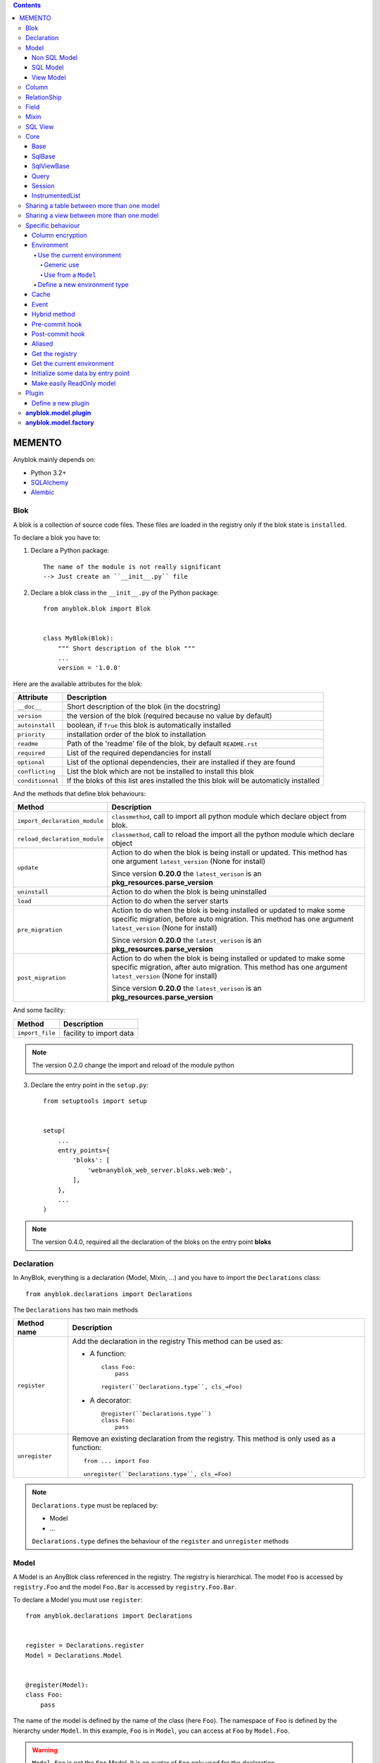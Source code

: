 .. This file is a part of the AnyBlok project
..
..    Copyright (C) 2016 Jean-Sebastien SUZANNE <jssuzanne@anybox.fr>
..
.. This Source Code Form is subject to the terms of the Mozilla Public License,
.. v. 2.0. If a copy of the MPL was not distributed with this file,You can
.. obtain one at http://mozilla.org/MPL/2.0/.

.. contents::

MEMENTO
=======

Anyblok mainly depends on:

* Python 3.2+
* `SQLAlchemy <http://www.sqlalchemy.org>`_
* `Alembic <http://alembic.readthedocs.org/en/latest/>`_

Blok
----

A blok is a collection of source code files. These files are loaded in the registry
only if the blok state is ``installed``.

To declare a blok you have to:

1) Declare a Python package::

    The name of the module is not really significant
    --> Just create an ``__init__.py`` file

2) Declare a blok class in the ``__init__.py`` of the Python package::

    from anyblok.blok import Blok


    class MyBlok(Blok):
        """ Short description of the blok """
        ...
        version = '1.0.0'


Here are the available attributes for the blok:

+-----------------------+-----------------------------------------------------+
| Attribute             | Description                                         |
+=======================+=====================================================+
| ``__doc__``           | Short description of the blok (in the docstring)    |
+-----------------------+-----------------------------------------------------+
| ``version``           | the version of the blok (required because no value  |
|                       | by default)                                         |
+-----------------------+-----------------------------------------------------+
| ``autoinstall``       | boolean, if ``True`` this blok is automatically     |
|                       | installed                                           |
+-----------------------+-----------------------------------------------------+
| ``priority``          | installation order of the blok to installation      |
+-----------------------+-----------------------------------------------------+
| ``readme``            | Path of the 'readme' file of the blok, by default   |
|                       | ``README.rst``                                      |
+-----------------------+-----------------------------------------------------+
| ``required``          | List of the required dependancies for install       |
+-----------------------+-----------------------------------------------------+
| ``optional``          | List of the optional dependencies, their are        |
|                       | installed if they are found                         |
+-----------------------+-----------------------------------------------------+
| ``conflicting``       | List the blok which are not be installed to install |
|                       | this blok                                           |
+-----------------------+-----------------------------------------------------+
| ``conditionnal``      | If the bloks of this list ares installed the this   |
|                       | blok will be automaticly installed                  |
+-----------------------+-----------------------------------------------------+

And the methods that define blok behaviours:

+-------------------------------+---------------------------------------------+
| Method                        | Description                                 |
+===============================+=============================================+
| ``import_declaration_module`` | ``classmethod``, call to import all python  |
|                               | module which declare object from blok.      |
+-------------------------------+---------------------------------------------+
| ``reload_declaration_module`` | ``classmethod``, call to reload the import  |
|                               | all the python module which declare object  |
+-------------------------------+---------------------------------------------+
| ``update``                    | Action to do when the blok is being         |
|                               | install or updated. This method has one     |
|                               | argument ``latest_version`` (None for       |
|                               | install)                                    |
|                               |                                             |
|                               | Since version **0.20.0** the                |
|                               | ``latest_verison`` is an                    |
|                               | **pkg_resources.parse_version**             |
+-------------------------------+---------------------------------------------+
| ``uninstall``                 | Action to do when the blok is being         |
|                               | uninstalled                                 |
+-------------------------------+---------------------------------------------+
| ``load``                      | Action to do when the server starts         |
+-------------------------------+---------------------------------------------+
| ``pre_migration``             | Action to do when the blok is being         |
|                               | installed or updated to make some specific  |
|                               | migration, before auto migration.           |
|                               | This method has one argument                |
|                               | ``latest_version`` (None for install)       |
|                               |                                             |
|                               | Since version **0.20.0** the                |
|                               | ``latest_verison`` is an                    |
|                               | **pkg_resources.parse_version**             |
+-------------------------------+---------------------------------------------+
| ``post_migration``            | Action to do when the blok is being         |
|                               | installed or updated to make some specific  |
|                               | migration, after auto migration.            |
|                               | This method has one argument                |
|                               | ``latest_version`` (None for install)       |
|                               |                                             |
|                               | Since version **0.20.0** the                |
|                               | ``latest_verison`` is an                    |
|                               | **pkg_resources.parse_version**             |
+-------------------------------+---------------------------------------------+

And some facility:

+-------------------------------+---------------------------------------------+
| Method                        | Description                                 |
+===============================+=============================================+
| ``import_file``               | facility to import data                     |
+-------------------------------+---------------------------------------------+

.. note::

    The version 0.2.0 change the import and reload of the module python

3) Declare the entry point in the ``setup.py``::

    from setuptools import setup


    setup(
        ...
        entry_points={
            'bloks': [
                'web=anyblok_web_server.bloks.web:Web',
            ],
        },
        ...
    )

.. note::

    The version 0.4.0, required all the declaration of the bloks on the entry
    point **bloks**

Declaration
-----------

In AnyBlok, everything is a declaration (Model, Mixin, ...) and you have to
import the ``Declarations`` class::

    from anyblok.declarations import Declarations

The ``Declarations`` has two main methods

+---------------------+-------------------------------------------------------+
| Method name         | Description                                           |
+=====================+=======================================================+
| ``register``        | Add the declaration in the registry                   |
|                     | This method can be used as:                           |
|                     |                                                       |
|                     | * A function::                                        |
|                     |                                                       |
|                     |    class Foo:                                         |
|                     |        pass                                           |
|                     |                                                       |
|                     |    register(``Declarations.type``, cls_=Foo)          |
|                     |                                                       |
|                     | * A decorator::                                       |
|                     |                                                       |
|                     |    @register(``Declarations.type``)                   |
|                     |    class Foo:                                         |
|                     |        pass                                           |
|                     |                                                       |
+---------------------+-------------------------------------------------------+
| ``unregister``      | Remove an existing declaration from the registry.     |
|                     | This method is only used as a function::              |
|                     |                                                       |
|                     |    from ... import Foo                                |
|                     |                                                       |
|                     |    unregister(``Declarations.type``, cls_=Foo)        |
|                     |                                                       |
+---------------------+-------------------------------------------------------+

.. note::

    ``Declarations.type`` must be replaced by:

    * Model
    * ...

    ``Declarations.type`` defines the behaviour of the ``register`` and
    ``unregister`` methods

Model
-----

A Model is an AnyBlok class referenced in the registry. The registry is
hierarchical. The model ``Foo`` is accessed by ``registry.Foo`` and the model
``Foo.Bar`` is accessed by ``registry.Foo.Bar``.

To declare a Model you must use ``register``::

    from anyblok.declarations import Declarations


    register = Declarations.register
    Model = Declarations.Model


    @register(Model):
    class Foo:
        pass

The name of the model is defined by the name of the class (here ``Foo``).
The namespace of ``Foo`` is defined by the hierarchy under ``Model``. In this
example, ``Foo`` is in ``Model``, you can access at ``Foo`` by ``Model.Foo``.

.. warning::

    ``Model.Foo`` is not the ``Foo`` Model. It is an avatar of ``Foo`` only
    used for the declaration.

If you define the ``Bar`` model, under the ``Foo`` model, you should write::

    @register(Model.Foo)
    class Bar:
        """ Description of the model """
        pass

.. note::

    The description is used by the model System.Model to describe the model

The declaration name of ``Bar`` is ``Model.Foo.Bar``. The namespace of
``Bar`` in the registry is ``Foo.Bar``. The namespace of ``Foo`` in the
registry is ``Foo``::

    Foo = registry.Foo
    Bar = registry.Foo.Bar

Some models have a table in the database. The name of the table is by default the
namespace in lowercase with ``.`` replaced with ``.``.

.. note::

    The registry is accessible only in the method of the models::

        @register(Model)
        class Foo:

            def myMethod(self):
                registry = self.registry
                Foo = registry.Foo

The main goal of AnyBlok is not only to add models in the registry, but also
to easily overload these models. The declaration stores the Python class in
the registry. If one model already exist then the second declaration of this
model overloads the first model::

    @register(Model)
    class Foo:
        x = 1


    @register(Model)
    class Foo:
        x = 2


    ------------------------------------------

    Foo = registry.Foo
    assert Foo.x == 2

Here are the parameters of the ``register`` method for ``Model``:

+-------------+---------------------------------------------------------------+
| Param       | Description                                                   |
+=============+===============================================================+
| cls\_       | Define the real class if ``register`` is used as a            |
|             | function not as a decorator                                   |
+-------------+---------------------------------------------------------------+
| name\_      | Overload the name of the class::                              |
|             |                                                               |
|             |    @register(Model, name_='Bar')                              |
|             |    class Foo:                                                 |
|             |        pass                                                   |
|             |                                                               |
|             |   Declarations.Bar                                            |
|             |                                                               |
+-------------+---------------------------------------------------------------+
| tablename   | Overload the name of the table::                              |
|             |                                                               |
|             |    @register(Model, tablename='my_table')                     |
|             |    class Foo:                                                 |
|             |        pass                                                   |
|             |                                                               |
+-------------+---------------------------------------------------------------+
| is_sql_view | Boolean flag, which indicateis if the model is based on a SQL |
|             | view. Deprecated use factory                                  |
+-------------+---------------------------------------------------------------+
| factory     | Factory class to build the Model class.                       |
|             | Default : ``anyblok.model.factory.ModelFactory``              |
+-------------+---------------------------------------------------------------+
| tablename   | Define the real name of the table. By default the table name  |
|             | is the registry name without the declaration type, and with   |
|             | '.' replaced with '_'. This attribute is also used to map an  |
|             | existing table declared by a previous Model. Allowed values:  |
|             |                                                               |
|             | * str ::                                                      |
|             |                                                               |
|             |    @register(Model, tablename='foo')                          |
|             |    class Bar:                                                 |
|             |        pass                                                   |
|             |                                                               |
|             | * declaration ::                                              |
|             |                                                               |
|             |    @register(Model, tablename=Model.Foo)                      |
|             |    class Bar:                                                 |
|             |        pass                                                   |
|             |                                                               |
+-------------+---------------------------------------------------------------+

.. warning::

    Model can only inherit simple python class, Mixin or Model.


Non SQL Model
~~~~~~~~~~~~~

This is the default model. This model has no tables. It is used to
organize the registry or for specific process.::

    #register(Model)
    class Foo:
        pass

SQL Model
~~~~~~~~~

A ``SQL Model`` is a simple ``Model`` with ``Column`` or ``RelationShip``. For
each model, one table will be created.::

    @register(Model)
    class Foo:
        # SQL Model with mapped with the table ``foo``

        id = Integer(primary_key=True)
        # id is a column on the table ``foo``

.. warning:: Each SQL Model have to have got one or more primary key

In the case or you need to add some configuration in the SQLAlchemy class
attrinute:

* __table_args\_\_
* __mapper_args\_\_

you can use the next class methods

+--------------------+--------------------------------------------------------+
| method             | description                                            |
+====================+========================================================+
| define_table_args  | Add options for SQLAlchemy table build:                |
|                    |                                                        |
|                    | * Constraints on multiple columns                      |
|                    | * ...                                                  |
|                    |                                                        |
|                    | ::                                                     |
|                    |                                                        |
|                    |     @classmethod                                       |
|                    |     def define_table_args(cls, table_args, properties):|
|                    |         # table_args: tuple of the known               |
|                    |         #             __table_args\_\_                 |
|                    |         # properties: properties of the assembled model|
|                    |         #             columns, registry name           |
|                    |         return my_tuple_value                          |
|                    |                                                        |
+--------------------+--------------------------------------------------------+
| define_mapper_args | Add options for SQLAlchemy mappers build:              |
|                    |                                                        |
|                    | * polymorphisme                                        |
|                    | * ...                                                  |
|                    |                                                        |
|                    | ::                                                     |
|                    |                                                        |
|                    |     @classmethod                                       |
|                    |     def define_mapper_args(cls, mapper_args,           |
|                    |                            properties):                |
|                    |         # table_args: dict of the known                |
|                    |         #             __mapper_args\_\_                |
|                    |         # properties: properties of the assembled model|
|                    |         #             columns, registry name           |
|                    |         return my_dict_value                           |
|                    |                                                        |
+--------------------+--------------------------------------------------------+

.. note::

    New in 0.4.0

View Model
~~~~~~~~~~

A ``View Model`` as ``SQL Model``. Need the declaration of ``Column`` and / or
``RelationShip``. In the ``register`` the param ``factory`` must be
``anyblok.model.factory.ViewFactory`` and the ``View Model`` must define the 
``sqlalchemy_view_declaration`` classmethod.::

    from anyblok.model.factory import ViewFactory

    @register(Model, factory=ViewFactory)
    class Foo:

        id = Integer(primary_key=True)
        name = String()

        @classmethod
        def sqlalchemy_view_declaration(cls):
            from sqlalchemy.sql import select
            Model = cls.registry.System.Model
            return select([Model.id.label('id'), Model.name.label('name')])

``sqlalchemy_view_declaration`` must return a select query corresponding to the
request of the SQL view.

Column
------

To declare a ``Column`` in a model, add a column on the table of the model.::

    from anyblok.declarations import Declarations
    from anyblok.column import Integer, String


    @Declarations.register(Declaration.Model)
    class MyModel:

        id = Integer(primary_key=True)
        name = String()

.. note::

    Since the version 0.4.0 the ``Columns`` are not ``Declarations``

List of the column type:

 * ``DateTime``: use datetime.datetime, with pytz for the timezone
 * ``Decimal``: use decimal.Decimal
 * ``Float``
 * ``Time``: use datetime.time
 * ``BigInteger``
 * ``Boolean``
 * ``Date``: use datetime.date
 * ``Integer``
 * ``Interval``: use datetime.timedelta
 * ``LargeBinary``
 * ``String``
 * ``Text``
 * ``Selection``
 * ``Json``
 * ``Sequence``
 * ``Color``: use colour.Color
 * ``Password``: use sqlalchemy_utils.types.password.Password
 * ``UUID``: use uuid
 * ``URL``: use furl.furl
 * ``PhoneNumber``: use sqlalchemy_utils.PhoneNumber
 * ``Email``
 * ``Country``: use pycountry

All the columns have the following optional parameters:

+----------------+------------------------------------------------------------+
| Parameter      | Description                                                |
+================+============================================================+
| label          | Label of the column, If None the label is the name of      |
|                | column capitalized                                         |
+----------------+------------------------------------------------------------+
| default        | define a default value for this column.                    |
|                |                                                            |
|                | ..warning::                                                |
|                |                                                            |
|                |     The default value depends of the column type           |
|                |                                                            |
|                | ..note::                                                   |
|                |                                                            |
|                |     Put the name of a classmethod to call it               |
|                |                                                            |
+----------------+------------------------------------------------------------+
| index          | boolean flag to define whether the column is indexed       |
+----------------+------------------------------------------------------------+
| nullable       | Defines if the column must be filled or not                |
+----------------+------------------------------------------------------------+
| primary_key    | Boolean flag to define if the column is a primary key or   |
|                | not                                                        |
+----------------+------------------------------------------------------------+
| unique         | Boolean flag to define if the column value must be unique  |
|                | or not                                                     |
+----------------+------------------------------------------------------------+
| foreign_key    | Define a foreign key on this column to another column of   |
|                | another model::                                            |
|                |                                                            |
|                |    @register(Model)                                        |
|                |    class Foo:                                              |
|                |        id = Integer(primary_key=True)                      |
|                |                                                            |
|                |    @register(Model)                                        |
|                |    class Bar:                                              |
|                |        id = Integer(primary_key=True)                      |
|                |        foo = Integer(foreign_key=Model.Foo.use('id'))      |
|                |                                                            |
|                | If the ``Model`` Declarations doesn't exist yet, you can   |
|                | use the regisrty name::                                    |
|                |                                                            |
|                |     foo = Integer(foreign_key='Model.Foo=>id'))            |
|                |                                                            |
+----------------+------------------------------------------------------------+
| db_column_name | String to define the real column name in the table,        |
|                | different from the model attribute name                    |
+----------------+------------------------------------------------------------+
| encrypt_key    | Crypt the column in the database. can take the values:     |
|                |                                                            |
|                | * a String ex: foo = String(encrypt_key='SecretKey')       |
|                | * a classmethod name on the model                          |
|                | * True value, search in the Configuration                  |
|                |   ``default_encrypt_key`` the value, they are no default.  |
|                |   if no value exist, an exception is raised                |
|                |                                                            |
|                | ..warning::                                                |
|                |                                                            |
|                |     The python package cryptography must be installed      |
|                |                                                            |
+----------------+------------------------------------------------------------+

Other attribute for ``String``:

+-------------+---------------------------------------------------------------+
| Param       | Description                                                   |
+=============+===============================================================+
| ``size``    | Column size in the table                                      |
+-------------+---------------------------------------------------------------+

Other attribute for ``Selection``:

+----------------+------------------------------------------------------------+
| Param          | Description                                                |
+================+============================================================+
| ``size``       | column size in the table                                   |
+----------------+------------------------------------------------------------+
| ``selections`` | ``dict`` or ``dict.items`` to give the available key with  |
|                | the associate label                                        |
+----------------+------------------------------------------------------------+

Other attribute for ``Sequence``:

+--------------+--------------------------------------------------------------+
| Param        | Description                                                  |
+==============+==============================================================+
| ``size``     | column size in the table                                     |
+--------------+--------------------------------------------------------------+
| ``code``     | code of the sequence                                         |
+--------------+--------------------------------------------------------------+
| ``formater`` | formater of the sequence                                     |
+--------------+--------------------------------------------------------------+

Other attribute for ``Color``:

+----------------+------------------------------------------------------------+
| Param          | Description                                                |
+================+============================================================+
| ``size``       | column max size in the table                               |
+----------------+------------------------------------------------------------+

Other attribute for ``Password``:

+-------------------+---------------------------------------------------------+
| Param             | Description                                             |
+===================+=========================================================+
| ``size``          | password max size in the table                          |
+-------------------+---------------------------------------------------------+
| ``crypt_context`` | see the option for the python lib `passlib              |
|                   | <https://passlib.readthedocs.io/en/stable/lib/passlib.co|
|                   | ntext.html>`_                                           |
+-------------------+---------------------------------------------------------+

..warning::

    The Password column can be found with the query meth:

Other attribute for ``UUID``:

+----------------+------------------------------------------------------------+
| Param          | Description                                                |
+================+============================================================+
| ``binary``     | Stores a UUID in the database natively when it can and     |
|                | falls back to a BINARY(16) or a CHAR(32)                   |
+----------------+------------------------------------------------------------+

Other attribute for ``DateTime``:

+----------------------+------------------------------------------------------+
| Param                | Description                                          |
+======================+======================================================+
| ``auto_update``      | Boolean (default: **False**) if True the value will  |
|                      | be update when the session is flushed                |
+----------------------+------------------------------------------------------+
| ``default_timezone`` | timezone or timezone's name, define the timezone to  |
|                      | on naive datetime.                                   |
|                      |                                                      |
|                      | .. warning::                                         |
|                      |     The datetime with another timezone don't change  |
|                      |     and keep their own timezone                      |
|                      |                                                      |
|                      | ::                                                   |
|                      |                                                      |
|                      |     tokyo_tz = pytz.timezone('Asia/Tokyo')           |
|                      |                                                      |
|                      |     @register(Model)                                 |
|                      |     class Bar:                                       |
|                      |         foo = DateTime(default_timezone=tokyo_tz)    |
|                      |         //                                           |
|                      |         foo = DateTime(default_timezone='Asia/Tokyo')|
|                      |                                                      |
+----------------------+------------------------------------------------------+

Other attribute for ``PhoneNumber``:

+----------------------+------------------------------------------------------+
| Param                | Description                                          |
+======================+======================================================+
| ``region``           | Default region to save phone number (FR)             |
+----------------------+------------------------------------------------------+
| ``max_length``       | max size of the column in the database (20)          |
+----------------------+------------------------------------------------------+

RelationShip
------------

To declare a ``RelationShip`` in a model, add a RelationShip on the table of
the model.::

    from anyblok.declarations import Declarations
    from anyblok.column import Integer
    from anyblok.relationship import Many2One


    @Declarations.register(Declaration.Model)
    class MyModel:

        id = Integer(primary_key=True)


    @Declarations.register(Declaration.Model)
    class MyModel2:

        id = Integer(primary_key=True)
        mymodel = Many2One(model=Declaration.Model.MyModel)

.. note::

    Since the version 0.4.0 the ``RelationShip`` don't come from ``Declarations``

List of the RelationShip type:

* ``One2One``
* ``Many2One``
* ``One2Many``
* ``Many2Many``

Parameters of a ``RelationShip``:

+--------------------+--------------------------------------------------------+
| Param              | Description                                            |
+====================+========================================================+
| ``label``          | The label of the column                                |
+--------------------+--------------------------------------------------------+
| ``model``          | The remote model                                       |
+--------------------+--------------------------------------------------------+
| ``remote_columns`` | The column name on the remote model, if no remote      |
|                    | columns are defined the remote column will be the      |
|                    | primary column of the remote model                     |
+--------------------+--------------------------------------------------------+

Parameters of the ``One2One`` field:

+-------------------+---------------------------------------------------------+
| Param             | Description                                             |
+===================+=========================================================+
| ``column_names``  | Name of the local column.                               |
|                   | If the column doesn't exist then this column will be    |
|                   | created.                                                |
|                   | If no column name then the name will be 'M2O name' +    |
|                   | '_' + 'name of the remote column'                       |
+-------------------+---------------------------------------------------------+
| ``nullable``      | Indicates if the column name is nullable or not         |
+-------------------+---------------------------------------------------------+
| ``backref``       | Remote One2One link with the column name                |
+-------------------+---------------------------------------------------------+
| ``unique``        | Add unique constraint on the created column(s)          |
+-------------------+---------------------------------------------------------+
| ``index``         | Add index constraint on the created column(s)           |
+-------------------+---------------------------------------------------------+
| ``primary_key``   | The created column(s) are primary key                   |
+-------------------+---------------------------------------------------------+

Parameters of the ``Many2One`` field:

+-------------------------+---------------------------------------------------+
| Parameter               | Description                                       |
+=========================+===================================================+
| ``column_names``        | Name of the local column.                         |
|                         | If the column doesn't exist then this column will |
|                         | be created.                                       |
|                         | If no column name then the name will be           |
|                         | 'M2O name' + '_' + 'name of the remote column'    |
+-------------------------+---------------------------------------------------+
| ``nullable``            | Indicate if the column name is nullable or not    |
+-------------------------+---------------------------------------------------+
| ``unique``              | Add unique constraint on the created column(s)    |
+-------------------------+---------------------------------------------------+
| ``index``               | Add index constraint on the created column(s)     |
+-------------------------+---------------------------------------------------+
| ``primary_key``         | The created column(s) are primary key             |
+-------------------------+---------------------------------------------------+
| ``one2many``            | Opposite One2Many link with this Many2one         |
+-------------------------+---------------------------------------------------+
| ``foreign_key_options`` | take a dict with the option for create the        |
|                         | foreign key                                       |
+-------------------------+---------------------------------------------------+

::

    Many2One(model=The.Model, nullable=True, 
             foreign_key_options={'ondelete': cascade})



Parameters of the ``One2Many`` field:

+-------------------+---------------------------------------------------------+
| Parameter         | Description                                             |
+===================+=========================================================+
| ``primaryjoin``   | Join condition between the relationship and the remote  |
|                   | column                                                  |
+-------------------+---------------------------------------------------------+
| ``many2one``      | Opposite Many2One link with this One2Many               |
+-------------------+---------------------------------------------------------+

.. warning::

    In the case where two or more foreign keys is found to the same primary key,
    then the primary join become a ``or`` between them. You must considere this
    field as a readonly field, because SQLAlchemy will change the both foreign key

Parameters of the ``Many2Many`` field:

+------------------------+----------------------------------------------------+
| Parameter              | Description                                        |
+========================+====================================================+
| ``join_table``         | many2many intermediate table between both models   |
+------------------------+----------------------------------------------------+
| ``join_model``         | many2many intermediate table compute from a Model, |
|                        | This attribute is used to build a rich Many2Many   |
|                        |                                                    |
|                        | .. warning::                                       |
|                        |                                                    |
|                        |     An exception is raised if the table come from  |
|                        |     join_table and join_model are different        |
|                        |                                                    |
+------------------------+----------------------------------------------------+
| ``m2m_remote_columns`` | Column name in the join table which have got the   |
|                        | foreign key to the remote model                    |
+------------------------+----------------------------------------------------+
| ``local_columns``      | Name of the local column which holds the foreign   |
|                        | key to the join table.                             |
|                        | If the column does not exist then this column will |
|                        | be created.                                        |
|                        | If no column name then the name will be 'tablename'|
|                        | + '_' + name of the relationship                   |
+------------------------+----------------------------------------------------+
| ``m2m_local_columns``  | Column name in the join table which holds the      |
|                        | foreign key to the model                           |
+------------------------+----------------------------------------------------+
| ``many2many``          | Opposite Many2Many link with this relationship     |
+------------------------+----------------------------------------------------+
| ``compute_join``       | Force to compute secondaryjoin and primaryjoin     |
|                        | In the most case this is forbidden because it is   |
|                        | dangeourous, The only case where the compute is    |
|                        | required, is when the model_join have more than    |
|                        | one primary key to the main model for rich         |
|                        | Many2Many                                          |
|                        |                                                    |
|                        | .. note::                                          |
|                        |                                                    |
|                        |     In the case where the both model are the same  |
|                        |     this option is forced                          |
|                        |                                                    |
+------------------------+----------------------------------------------------+

.. note::

    Since 0.4.0, when the relationnal table is created by AnyBlok, the
    m2m_columns becomme foreign keys


Field
-----

To declare a ``Field`` in a model, add a Field on the Model, this is not a
SQL column.::

    from anyblok.declarations import Declarations
    from anyblok.field import Function
    from anyblok.column import Integer


    @Declarations.register(Declaration.Model)
    class MyModel:

        id = Integer(primary_key=True)
        first_name = String()
        last_name = String()
        name = Function(fget='fget', fset='fset', fdel='fdel', fexpr='fexpr')

        def fget(self):
            return '{0} {1}'.format(self.first_name, self.last_name)

        def fset(self, value):
            self.first_name, self.last_name = value.split(' ', 1)

        def fdel(self):
            self.first_name = self.last_name = None

        @classmethod
        def fexpr(cls):
            return func.concat(cls.first_name, ' ', cls.last_name)

List of the ``Field`` type:

* ``Function``
* ``JsonRelated``

Parameters for ``Field.Function``

+-------------------+---------------------------------------------------------+
| Parameter         | Description                                             |
+===================+=========================================================+
| ``fget``          | name of the method to call to get the value of field::  |
|                   |                                                         |
|                   |   def fget(self):                                       |
|                   |       return '{0} {1}'.format(self.first_name,          |
|                   |                               self.last_name)           |
|                   |                                                         |
+-------------------+---------------------------------------------------------+
| ``fset``          | name of the method to call to set the value of field::  |
|                   |                                                         |
|                   |   def fset(self):                                       |
|                   |       self.first_name, self.last_name = value.split(' ',|
|                   |                                                     1)  |
|                   |                                                         |
+-------------------+---------------------------------------------------------+
| ``fdel``          | name of the method to call to del the value of field::  |
|                   |                                                         |
|                   |   def fdel(self):                                       |
|                   |       self.first_name = self.last_name = None           |
|                   |                                                         |
+-------------------+---------------------------------------------------------+
| ``fexp``          | name of the class method to call to filter on the       |
|                   | field::                                                 |
|                   |                                                         |
|                   |   @classmethod                                          |
|                   |   def fexp(self):                                       |
|                   |       return func.concat(cls.first_name, ' ',           |
|                   |                          cls.last_name)                 |
|                   |                                                         |
+-------------------+---------------------------------------------------------+

Parameters for ``Field.JsonRelated``

Define setter, getter for a key in **Column.Json**, it is a helper to do an alias
of specific entry in a **Column.Json**.

+-------------------+---------------------------------------------------------+
| Parameter         | Description                                             |
+===================+=========================================================+
| ``json_column``   | name of the json column in the Model                    |
+-------------------+---------------------------------------------------------+
| ``keys``          | list of string, represent the path in json to store and |
|                   | get the value                                           |
+-------------------+---------------------------------------------------------+
| ``get_adapter``   | method to convert the date after get it. This value     |
|                   | can be the name of a method on the model                |
+-------------------+---------------------------------------------------------+
| ``set_adapter``   | method to convert the date before store it. This value  |
|                   | can be the name of a method on the model                |
+-------------------+---------------------------------------------------------+

Mixin
-----

A Mixin looks like a Model, but has no tables. A Mixin adds behaviour to
a Model with Python inheritance::

    @register(Mixin)
    class MyMixin:

        def foo():
            pass

    @register(Model)
    class MyModel(Mixin.MyMixin):
        pass

    ----------------------------------

    assert hasattr(registry.MyModel, 'foo')


If you inherit a mixin, all the models previously using the base mixin also benefit
from the overload::

    @register(Mixin)
    class MyMixin:
        pass

    @register(Model)
    class MyModel(Mixin.MyMixin):
        pass

    @register(Mixin)
    class MyMixin:

        def foo():
            pass

    ----------------------------------

    assert hasattr(registry.MyModel, 'foo')


SQL View
--------

An SQL view is a model, with the argument ``factory=anyblok.model.factory.ViewFactory`` in the
register. and the classmethod ``sqlalchemy_view_declaration``::

    from anyblok.model.factory import ViewFactory

    @register(Model)
    class T1:
        id = Integer(primary_key=True)
        code = String()
        val = Integer()

    @register(Model)
    class T2:
        id = Integer(primary_key=True)
        code = String()
        val = Integer()

    @register(Model, factory=ViewFactory)
    class TestView:
        code = String(primary_key=True)
        val1 = Integer()
        val2 = Integer()

        @classmethod
        def sqlalchemy_view_declaration(cls):
            """ This method must return the query of the view """
            T1 = cls.registry.T1
            T2 = cls.registry.T2
            query = select([T1.code.label('code'),
                            T1.val.label('val1'),
                            T2.val.label('val2')])
            return query.where(T1.code == T2.code)


Core
----

``Core`` is a low level set of declarations for all the Models of AnyBlok. ``Core`` adds
general behaviour to the application.

.. warning::

    Core can not inherit Model, Mixin, Core, or other declaration type.

Base
~~~~

Add a behaviour in all the Models, Each Model inherits Base. For instance, the
``fire`` method of the event come from ``Core.Base``.

::

    from anyblok import Declarations


    @Declarations.register(Declarations.Core)
    class Base:
        pass

SqlBase
~~~~~~~

Only the Models with ``Field``, ``Column``, ``RelationShip`` inherits ``Core.SqlBase``.
For instance, the ``insert`` method only makes sense for the ``Model`` with a table.

::

    from anyblok import Declarations


    @Declarations.register(Declarations.Core)
    class SqlBase:
        pass

SqlViewBase
~~~~~~~~~~~

Like ``SqlBase``, only the ``SqlView`` inherits this ``Core`` class.

::

    from anyblok import Declarations


    @Declarations.register(Declarations.Core)
    class SqlViewBase:
        pass

Query
~~~~~

Overloads the SQLAlchemy ``Query`` class.

::

    from anyblok import Declarations


    @Declarations.register(Declarations.Core)
    class Query
        pass

Session
~~~~~~~

Overloads the SQLAlchemy ``Session`` class.

::

    from anyblok import Declarations


    @Declarations.register(Declarations.Core)
    class Session
        pass

InstrumentedList
~~~~~~~~~~~~~~~~

::

    from anyblok import Declarations


    @Declarations.register(Declarations.Core)
    class InstrumentedList
        pass

``InstrumentedList`` is the class returned by the Query for all the list result
like:

* query.all()
* relationship list (Many2Many, One2Many)

Adds some features like getting a specific property or calling a method on all
the elements of the list::

    MyModel.query().all().foo(bar)

Sharing a table between more than one model
-------------------------------------------

SQLAlchemy allows two methods to share a table between two or more mapping
class:

* Inherit an SQL Model in a non-SQL Model::

    @register(Model)
    class Test:
        id = Integer(primary_key=True)
        name = String()

    @register(Model)
    class Test2(Model.Test):
        pass

    ----------------------------------------

    t1 = Test1.insert(name='foo')
    assert Test2.query().filter(Test2.id == t1.id,
                                Test2.name == t1.name).count() == 1

* Share the ``__table__``.
    AnyBlok cannot give the table at the declaration, because the table does not
    exist yet. But during the assembly, if the table exists and the model
    has the name of this table, AnyBlok directly links the table. To
    define the table you must use the named argument ``tablename`` in the
    ``register``

    ::

        @register(Model)
        class Test:
            id = Integer(primary_key=True)
            name = String()

        @register(Model, tablename=Model.Test)
        class Test2:
            id = Integer(primary_key=True)
            name = String()

        ----------------------------------------

        t1 = Test1.insert(name='foo')
        assert Test2.query().filter(Test2.id == t1.id,
                                    Test2.name == t1.name).count() == 1

    .. warning::
        There are no checks on the existing columns.

Sharing a view between more than one model
------------------------------------------

Sharing a view between two Models is the merge between:

* Creating a View Model
* Sharing the same table between more than one model.

.. warning::

    For the view you must redined the column in the Model corresponding to the view
    with inheritance or simple Share by tablename

Specific behaviour
------------------

AnyBlok implements some facilities to help developers

Column encryption
~~~~~~~~~~~~~~~~~

You can encrypt some columns to protect them. The python package cryptography
must be installed::

    pip install cryptography

Use the encrypt_key attribute on the column to define the key of cryptography::

    @register(Model)
    class MyModel:

        # define the specific encrypt_key
        encrypt_column_1 = String(encrypt_key='SecretKey')

        # Use the default encrypt_key
        encrypt_column_2 = String(encrypt_key=Configuration.get('default_encrypt_key')
        encrypt_column_3 = String(encrypt_key=True)

        # Use the class method to get encrypt_key
        encrypt_column_1 = String(encrypt_key='get_encrypt_key')

        @classmethod
        def get_encrypt_key(cls):
            return 'SecretKey'

The encryption works for any Columns.

Environment
~~~~~~~~~~~

The Environment contains non persistent contextual variables. By
default, it is stored in the current :class:`Thread` object, but that
is amendable (see :ref:`environment_types`).

Use the current environment
+++++++++++++++++++++++++++

The environment can be used from whereever in the code.

Generic use
///////////

To get or set variable in environment, you must import the
``EnvironmentManager``::

    from anyblok.environment import EnvironmentManager

Set a variable::

    EnvironmentManager.set('my variable name', some_value)

Get a variable::

    EnvironmentManager.get('my variable name', default=some_default)

Use from a ``Model``
////////////////////

A class-level attribute is present on all Model classes to access the
Environment variables conveniently.

To grab the EnvironmentManager from a ``Model`` method, just use
``self.Env``. For a classmethod, that would be as in::

    @classmethod
    def myclsmeth(cls):
      env = cls.Env
      (...)

Then, it's easy to get and set variables. Here's an example from a Model
instance method::

    self.Env.set('my variable name', some_value)
    self.Env.get('my variable name', default=some_default_value)

.. note:: the ``Env`` attribute is actually set in
          ``registry.registry_base``, which is a class dynamically
          generated at registry creation, and of which all assembled
          classes stored in the registry inherit.

.. _environment_types:

Define a new environment type
+++++++++++++++++++++++++++++

If you do not want to stock the environment in the ``Thread``, you  must
implement a new type of environment.

This type is a simple class which have theses class methods:

* scoped_function_for_session
* setter
* getter

::

    MyEnvironmentClass:

        @classmethod
        def scoped_function_for_session(cls):
            ...

        @classmethod
        def setter(cls, key, value):
            ...

        @classmethod
        def getter(cls, key, default):
            ...
            return value

Declare your class as the Environment class::

    EnvironmentManager.define_environment_cls(MyEnvironmentClass)


The classmethod ``scoped_function_for_session`` is passed at SQLAlchemy
``scoped_session`` function `see <http://docs.sqlalchemy.org/en/rel_0_9/orm/
contextual.html#contextual-thread-local-sessions>`_



Cache
~~~~~

The cache allows to call a method more than once without having any difference
in the result. But the cache must also depend on the registry database and the
model. The cache of anyblok can be put on a Model, a Core or a Mixin method. If
the cache is on a Core or a Mixin then the usecase depends on the registry name
of the assembled model.

Use ``cache`` or ``classmethod_cache`` to apply a cache on a method::

    from anyblok.declarations import cache, classmethod_cache

.. warning::

    ``cache`` depend of the instance, if you want add a cache for
    any instance you must use ``classmethod_cache``

Cache the method of a Model::

    @register(Model)
    class Foo:

        @classmethod_cache()
        def bar(cls):
            import random
            return random.random()


    -----------------------------------------

    assert Foo.bar() == Foo.bar()


Cache the method coming from a Mixin::

    @register(Mixin)
    class MFoo:

        @classmethod_cache()
        def bar(cls):
            import random
            return random.random()

    @register(Model)
    class Foo(Mixin.MFoo):
        pass

    @register(Model)
    class Foo2(Mixin.MFoo):
        pass


    -----------------------------------------

    assert Foo.bar() == Foo.bar()
    assert Foo2.bar() == Foo2.bar()
    assert Foo.bar() != Foo2.bar()


Cache the method coming from a Mixin::

    @register(Core)
    class Base

        @classmethod_cache()
        def bar(cls):
            import random
            return random.random()

    @register(Model)
    class Foo:
        pass

    @register(Model)
    class Foo2:
        pass


    -----------------------------------------

    assert Foo.bar() == Foo.bar()
    assert Foo2.bar() == Foo2.bar()
    assert Foo.bar() != Foo2.bar()

Event
~~~~~

Simple implementation of a synchronous ``event`` for AnyBlok or SQLAlchemy::


    @register(Model)
    class Event:
        pass

    @register(Model)
    class Test:

            x = 0

            @listen(Model.Event, 'fireevent')
            def my_event(cls, a=1, b=1):
                cls.x = a * b

    ---------------------------------------------

    registry.Event.fire('fireevent', a=2)
    assert registry.Test.x == 2

.. note::

    The decorated method is seen as a classmethod

This API gives:

* a decorator ``listen`` which binds the decorated method to the event.
* ``fire`` method with the following parameters (Only for AnyBlok event):
    - ``event``: string name of the event
    - ``*args``: positionnal arguments to pass att the decorated method
    - ``**kwargs``: named argument to pass at the decorated method

It is possible to overload an existing event listener, just by overloading the
decorated method::

    @register(Model)
    class Test:

        @classmethod
        def my_event(cls, **kwarg):
            res = super(Test, cls).my_event(**kwargs)
            return res * 2

    ---------------------------------------------

    registry.Event.fire('fireevent', a=2)
    assert registry.Test.x == 4

.. warning::

    The overload does not take the ``listen`` decorator but the
    classmethod decorator, because the method name is already seen as an
    event listener

Some of the Attribute events of the Mapper events are implemented. See the
SQLAlchemy ORM Events http://docs.sqlalchemy.org/en/latest/orm/events.html#orm-events

You may also add a classmethod with the name ``event type + '_orm_event'``. The event will be automaticly
create with on the Model and the event type without arguments::

    @register(Model)
    class Test:

            x = 0

            @classmethod
            def after_insert_orm_event(cls, mapper, connection, target):
                # call when a new instance of Test is added in the session
                pass

            @listen('Model.Test', 'after_insert')
            def another_orm_event(cls, mapper, connection, target):
                # it is the same effect as ``after_insert_orm_event``,
                # it is call after the add of a new instance in the session


Hybrid method
~~~~~~~~~~~~~

Facility to create an SQLAlchemy hybrid method. See this page:
http://docs.sqlalchemy.org/en/latest/orm/extensions/hybrid.html#module-sqlalchemy.ext.hybrid

AnyBlok allows to define a hybrid_method which can be overloaded, because the
real sqlalchemy decorator is applied after assembling in the last overload
of the decorated method::

    from anyblok.declarations import hybrid_method

    @register(Model)
    class Test:

        @hybrid_method
        def my_hybrid_method(self):
            return ...

Pre-commit hook
~~~~~~~~~~~~~~~

It is possible to call specific classmethods just before the commit of the
session::

    @register(Model)
    class Test:

        id = Integer(primary_key=True)
        val = Integer(default=0)

        @classmethod
        def method2call_just_before_the_commit(cls, *a, **kw):
            pass

    -----------------------------------------------------

    registry.Test.precommit_hook('method2call_just_before_the_commit', *a, **kw)

Post-commit hook
~~~~~~~~~~~~~~~~

It is possible to call specific classmethods just after the commit of the
session::

    @register(Model)
    class Test:

        id = Integer(primary_key=True)
        val = Integer(default=0)

        @classmethod
        def method2call_just_after_the_commit(cls, *a, **kw):
            pass

    -----------------------------------------------------

    registry.Test.postcommit_hook('method2call_just_after_the_commit', *a, **kw)


Aliased
~~~~~~~

Facility to create an SQL alias for the SQL query by the ORM::

    select * from my_table the_table_alias.

This facility is given by SQLAlchemy, and anyblok adds this functionnality
directly in the Model::

    BlokAliased = registry.System.Blok.aliased()

.. note:: See this page:
    http://docs.sqlalchemy.org/en/latest/orm/query.html#sqlalchemy.orm.aliased
    to know the parameters of the ``aliased`` method

    .. warning:: The first arg is already passed by AnyBlok

    .. warning:: Only this method give the registry into the alias, don't import **sqlalchemy.orm.aliased**

Get the registry
~~~~~~~~~~~~~~~~

You can get a Model by the registry in any method of Models::

    Model = self.registry.System.Model
    assert Model.__registry_name__ == 'Model.System.Model'

Get the current environment
~~~~~~~~~~~~~~~~~~~~~~~~~~~

The current environment is saved in the main thread. You can add a value to
the current Environment::

    self.Env.set('My var', 'one value')

You can get a value from the current Environment::

    myvalue = self.Env.get('My var', defaul="My default value")

.. note::

    The environment is as a dict the value can be an instance of any type

Initialize some data by entry point
~~~~~~~~~~~~~~~~~~~~~~~~~~~~~~~~~~~

the entry point ``anyblok.init`` allow to define function, ``ìnit_function``
in this example::

    setup(
        ...
        entry_points={
            'anyblok.init': [
                'my_function=path:init_function',
            ],
        },
    )

In the path the init_function must be defined::

    def init_function(unittest=False):
        ...

..warning::

    Use unittest parameter to defined if the function must be call
    or not

Make easily ReadOnly model
~~~~~~~~~~~~~~~~~~~~~~~~~~

In somme case you want that your model is:

* readonly: No modification, No deletion::

      @register(...)
      class MyModel(Mixin.ReadOnly):
        ...

* forbid modification: No modification but can delete::

      @register(...)
      class MyModel(Mixin.ForbidUpdate):
        ...

* forbid deletion: No deletion but can modify::

      @register(...)
      class MyModel(Mixin.ForbidDelete):
        ...


Plugin
------

Plugin is used for the low level, it is not use in the bloks, because the model
can be overload by the declaration.

Define a new plugin
~~~~~~~~~~~~~~~~~~~

A plugin can be a class or a function::

    class MyPlugin:
        pass

Add the plugin definition in the configuration::

    @Configuration.add('plugins')
    def add_plugins(self, group)
        group.add_argument('--my-option', dest='plugin_name',
                           type=AnyBlokPlugin,
                           default='path:MyPlugin')

Use the plugin::

    plugin = Configuration.get('plugin_name')


**anyblok.model.plugin**
------------------------

This a hook to add new feature in Model, this is already use for:

* hybrid_method
* table and mapper args
* event
* Sqlalchemy event
* cache / classmethod_cache

Start by implementing the plugin (see
:class:`ModelPluginBase <anyblok.model.plugins.ModelPluginBase>`)::

    from anyblok.model.plugins import ModelPluginBase

    class MyPlugin(ModelPluginBase):
        ...


Then, declare it in ``setup.py``::

    setup(
        ...
        entry_points={
            ...
            'anyblok.model.plugin': [
                'myplugin=path:MyPlugin',
            ],
            ...
        },
        ...
    )


**anyblok.model.factory**
-------------------------

This factory is used to:

* give the core classes need to build the model
* build the model

Start by implementing the factory (see
:class:`BaseFactory <anyblok.model.tactory.BaseFactory>`)::

    from anyblok.model.factory import BaseFactory

    class MyFactory(BaseFactory):

        def insert_core_bases(self, bases, properties):
            ...

        def build_model(self, modelname, bases, properties):
            ...

In your bloks you can use your factory::

    @register(Model, factory=MyFactory)
    class MyModel:
        ...
